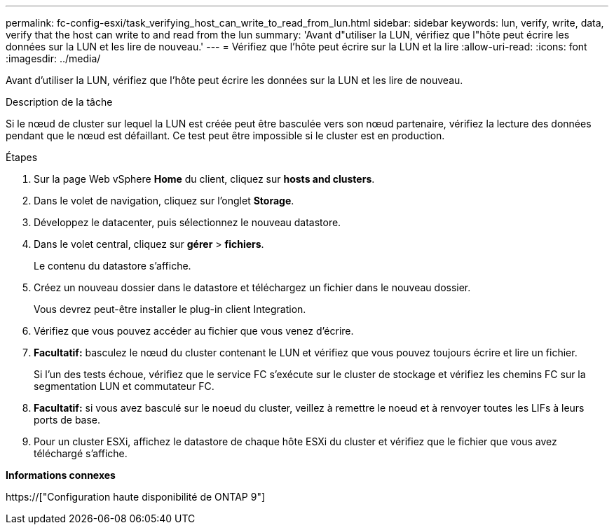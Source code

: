 ---
permalink: fc-config-esxi/task_verifying_host_can_write_to_read_from_lun.html 
sidebar: sidebar 
keywords: lun, verify, write, data, verify that the host can write to and read from the lun 
summary: 'Avant d"utiliser la LUN, vérifiez que l"hôte peut écrire les données sur la LUN et les lire de nouveau.' 
---
= Vérifiez que l'hôte peut écrire sur la LUN et la lire
:allow-uri-read: 
:icons: font
:imagesdir: ../media/


[role="lead"]
Avant d'utiliser la LUN, vérifiez que l'hôte peut écrire les données sur la LUN et les lire de nouveau.

.Description de la tâche
Si le nœud de cluster sur lequel la LUN est créée peut être basculée vers son nœud partenaire, vérifiez la lecture des données pendant que le nœud est défaillant. Ce test peut être impossible si le cluster est en production.

.Étapes
. Sur la page Web vSphere *Home* du client, cliquez sur *hosts and clusters*.
. Dans le volet de navigation, cliquez sur l'onglet *Storage*.
. Développez le datacenter, puis sélectionnez le nouveau datastore.
. Dans le volet central, cliquez sur *gérer* > *fichiers*.
+
Le contenu du datastore s'affiche.

. Créez un nouveau dossier dans le datastore et téléchargez un fichier dans le nouveau dossier.
+
Vous devrez peut-être installer le plug-in client Integration.

. Vérifiez que vous pouvez accéder au fichier que vous venez d'écrire.
. *Facultatif:* basculez le nœud du cluster contenant le LUN et vérifiez que vous pouvez toujours écrire et lire un fichier.
+
Si l'un des tests échoue, vérifiez que le service FC s'exécute sur le cluster de stockage et vérifiez les chemins FC sur la segmentation LUN et commutateur FC.

. *Facultatif:* si vous avez basculé sur le noeud du cluster, veillez à remettre le noeud et à renvoyer toutes les LIFs à leurs ports de base.
. Pour un cluster ESXi, affichez le datastore de chaque hôte ESXi du cluster et vérifiez que le fichier que vous avez téléchargé s'affiche.


*Informations connexes*

https://["Configuration haute disponibilité de ONTAP 9"]
